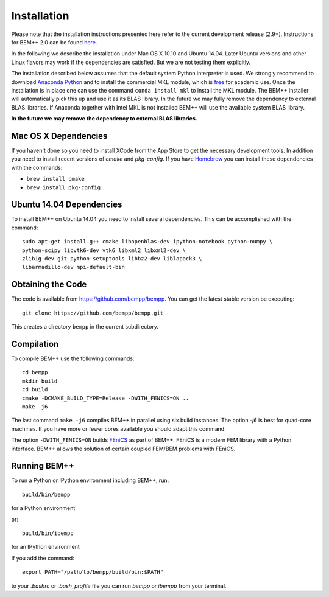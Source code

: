 Installation
============


Please note that the installation instructions presented here refer to the current development release (2.9+). Instructions for BEM++ 2.0 can be found `here <old_installation.html>`_.

In the following we describe the installation under Mac OS X 10.10 and Ubuntu 14.04. Later Ubuntu versions and other Linux flavors may work if the dependencies are satisfied. But we are not testing them explicitly.

The installation described below assumes that the default system Python interpreter is used. We strongly recommend to download `Anaconda Python <https://store.continuum.io/cshop/anaconda/>`_ and to install the commercial MKL module, which is `free <https://store.continuum.io/cshop/academicanaconda>`_ for academic use. Once the installation is in place one can use the command ``conda install mkl`` to install the MKL module. The BEM++ installer will automatically pick this up and use it as its BLAS library. In the future we may fully remove the dependency to external BLAS libraries. If Anaconda together with Intel MKL is not installed BEM++ will use the available system BLAS library.

**In the future we may remove the dependency to external BLAS libraries.**

Mac OS X Dependencies
---------------------

If you haven't done so you need to install XCode from the App Store to get the necessary development tools. In addition you need to install recent versions of *cmake* and *pkg-config*. If you have `Homebrew <brew.sh>`_ you can install these dependencies with the commands:

* ``brew install cmake``
* ``brew install pkg-config``

Ubuntu 14.04 Dependencies
-------------------------

To install BEM++ on Ubuntu 14.04 you need to install several dependencies. This can be accomplished with the command::

    sudo apt-get install g++ cmake libopenblas-dev ipython-notebook python-numpy \
    python-scipy libvtk6-dev vtk6 libxml2 libxml2-dev \
    zlib1g-dev git python-setuptools libbz2-dev liblapack3 \ 
    libarmadillo-dev mpi-default-bin


Obtaining the Code
------------------

The code is available from https://github.com/bempp/bempp. You can
get the latest stable version be executing::

    git clone https://github.com/bempp/bempp.git

This creates a directory ``bempp`` in the current subdirectory.

Compilation
--------------------------


To compile BEM++ use the following commands::

    cd bempp
    mkdir build
    cd build
    cmake -DCMAKE_BUILD_TYPE=Release -DWITH_FENICS=ON ..
    make -j6

The last command ``make -j6`` compiles BEM++ in parallel using six build instances. The option `-j6` is best for quad-core machines. If you have more or fewer cores available you should adapt this command.

The option ``-DWITH_FENICS=ON`` builds `FEniCS <http://fenicsproject.org>`_ as part of BEM++. FEniCS is a modern FEM library with a Python interface. BEM++ allows the solution of certain coupled FEM/BEM problems with FEniCS.


Running BEM++
-------------

To run a Python or IPython environment including BEM++, run::

    build/bin/bempp

for a Python environment

or::

    build/bin/ibempp

for an IPython environment

If you add the command::

    export PATH="/path/to/bempp/build/bin:$PATH"

to your `.bashrc` or `.bash_profile` file you can run `bempp` or `ibempp` from your terminal.


